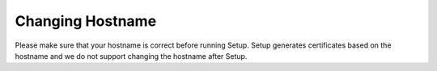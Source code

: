 .. _hostname:

Changing Hostname
=================

Please make sure that your hostname is correct before running Setup. Setup generates certificates based on the hostname and we do not support changing the hostname after Setup.
